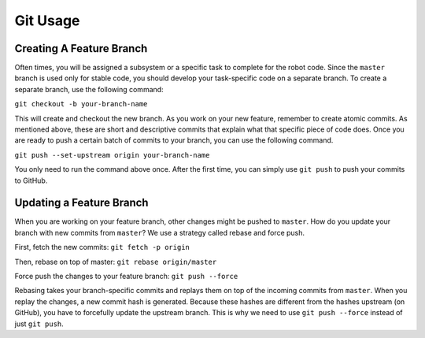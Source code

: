 Git Usage
=========

Creating A Feature Branch
-------------------------
Often times, you will be assigned a subsystem or a specific task to complete for the robot code. Since the ``master`` branch is used only for stable code, you should develop your task-specific code on a separate branch. To create a separate branch, use the following command:

``git checkout -b your-branch-name``

This will create and checkout the new branch. As you work on your new feature, remember to create atomic commits. As mentioned above, these are short and descriptive commits that explain what that specific piece of code does. Once you are ready to push a certain batch of commits to your branch, you can use the following command.

``git push --set-upstream origin your-branch-name``

You only need to run the command above once. After the first time, you can simply use ``git push`` to push your commits to GitHub.

Updating a Feature Branch
-------------------------
When you are working on your feature branch, other changes might be pushed to ``master``. How do you update your branch with new commits from ``master``? We use a strategy called rebase and force push. 

First, fetch the new commits:
``git fetch -p origin``

Then, rebase on top of master:
``git rebase origin/master``

Force push the changes to your feature branch:
``git push --force``

Rebasing takes your branch-specific commits and replays them on top of the incoming commits from ``master``. When you replay the changes, a new commit hash is generated. Because these hashes are different from the hashes upstream (on GitHub), you have to forcefully update the upstream branch. This is why we need to use ``git push --force`` instead of just ``git push``.